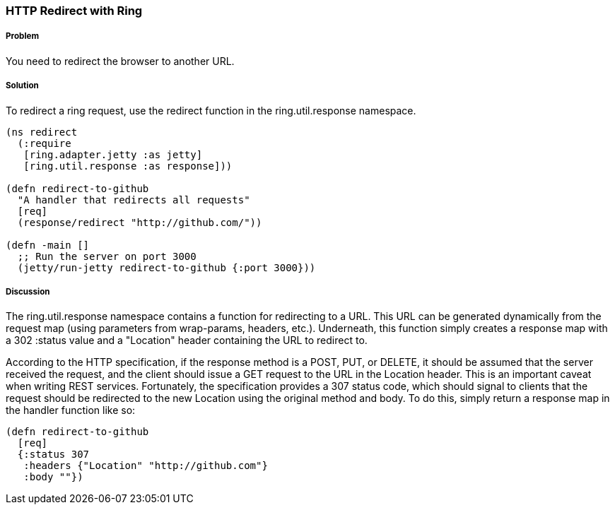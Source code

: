 ////
:Author: Craig McDaniel
:Email: cpmcdaniel@gmail.com
////

=== HTTP Redirect with Ring

===== Problem

You need to redirect the browser to another URL. 

===== Solution

To redirect a ring request, use the +redirect+ function in the +ring.util.response+ namespace.

[source, clojure]
----
(ns redirect
  (:require
   [ring.adapter.jetty :as jetty]
   [ring.util.response :as response]))

(defn redirect-to-github
  "A handler that redirects all requests"
  [req]
  (response/redirect "http://github.com/"))

(defn -main []
  ;; Run the server on port 3000
  (jetty/run-jetty redirect-to-github {:port 3000}))
----

===== Discussion

The +ring.util.response+ namespace contains a function for redirecting to a URL. This URL can be generated dynamically from the request map (using parameters from wrap-params, headers, etc.). Underneath, this function simply creates a response map with a 302 +:status+ value and a "Location" header containing the URL to redirect to.

According to the HTTP specification, if the response method is a POST, PUT, or DELETE, it should be assumed that the server received the request, and the client should issue a GET request to the URL in the Location header. This is an important caveat when writing REST services. Fortunately, the specification provides a 307 status code, which should signal to clients that the request should be redirected to the new Location using the original method and body. To do this, simply return a response map in the handler function like so:

[source, clojure]
----
(defn redirect-to-github
  [req]
  {:status 307
   :headers {"Location" "http://github.com"}
   :body ""})
----

